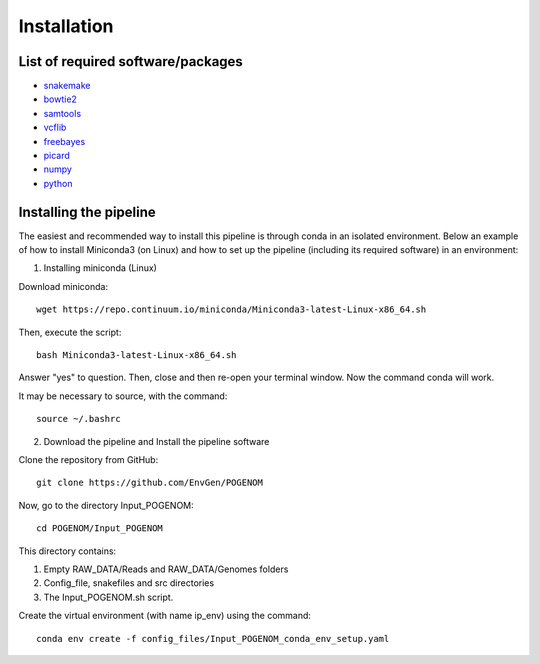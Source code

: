 Installation
============

List of required software/packages
^^^^^^^^^^^^^^^^^^^^^^^^^^^^^^^^^^
- `snakemake <https://snakemake.readthedocs.io/en/stable/>`_
- `bowtie2 <http://bowtie-bio.sourceforge.net/bowtie2/>`_
- `samtools <http://www.htslib.org/>`_
- `vcflib <https://github.com/vcflib/vcflib>`_
- `freebayes <https://github.com/ekg/freebayes>`_
- `picard <https://broadinstitute.github.io/picard/>`_
- `numpy <https://numpy.org/>`_
- `python <https://www.python.org/>`_

Installing the pipeline
^^^^^^^^^^^^^^^^^^^^^^^^^^^^^^^^^
The easiest and recommended way to install this pipeline is through conda in an isolated environment.
Below an example of how to install Miniconda3 (on Linux) and how to set up the pipeline (including its required software) in an environment:

1. Installing miniconda (Linux)

Download miniconda::

    wget https://repo.continuum.io/miniconda/Miniconda3-latest-Linux-x86_64.sh

Then, execute the script::

    bash Miniconda3-latest-Linux-x86_64.sh

Answer "yes" to question. Then, close and then re-open your terminal window. Now the command conda will work.

It may be necessary to source, with the command::

    source ~/.bashrc

2. Download the pipeline and Install the pipeline software

Clone the repository from GitHub::

    git clone https://github.com/EnvGen/POGENOM

Now, go to the directory Input_POGENOM::

    cd POGENOM/Input_POGENOM

This directory contains:

1. Empty RAW_DATA/Reads and RAW_DATA/Genomes folders
2. Config_file, snakefiles and src directories
3. The Input_POGENOM.sh script.

Create the virtual environment (with name ip_env) using the command::

    conda env create -f config_files/Input_POGENOM_conda_env_setup.yaml



